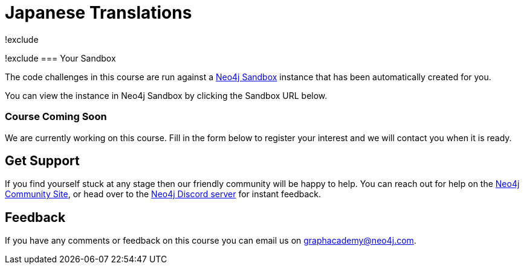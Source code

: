 = Japanese Translations
!exclude
:graphacademy: GraphAcademy
// Home
:home-title: Free, Self-Paced, Hands-on Online Training
:home-hero-title: Free, Self-Paced, Hands-on Online Training
:home-hero-byline: Learn how to build, optimize and launch your Neo4j project, all from the Neo4j experts.
:home-hero-overline: Learn with GraphAcademy
:home-hero-description: Learn how to build, optimize and launch your Neo4j project, all from the Neo4j experts.
// header.pug
:view-courses: View Courses
:my-account: My Account
:my-courses: My Courses
:mobile-navigation-button: Mobile Navigation Button
:update-profile: Update Profile
:update-profile-byline: Edit your personal information
:update-profile: Update Profile
:update-profile-byline: Edit your personal information
:my-achievements: My Achievements
:my-achievements-byline: Share your public profile
:sign-out: Sign Out
:sign-in: Sign In
:register: Register
// Course List
:filter-courses: Filter Courses
:all-courses: All Courses
// Course Card
:coming-soon: Coming Soon
:register-interest: Register Interest
:continue-course: Continue Course
:view-course: View Course
:view-certificate: View Certificate
:completed: Completed
:duration: Duration
:enroll-now: Enroll Now
// Course Overview
// - Sidebar
:course-overview: Course Overview
:remove-bookmark: Remove Bookmark
:add-bookmark: Bookmark Course
:completed-overline: Great Work
:completed-prefix: You have completed the
:completed-suffix:  course!
:your-progress: Your Progress
:continue-course: Continue Course
:interest-confirmation: Thank you for registering your interest. We will contact you when the course is available.
:coming-soon-title: Course Coming Soon
:coming-soon-text: We are currently working on this course.  Fill in the form below to register your interest and we will contact you when it is ready.
:sign-in-to-enroll: Sign in or Register to continue
:unenroll: Unenroll from course
:email-address: Email Address
:email-address-placeholder: Your email address
// - Learning Path
:learning-path: Learning Path
:prerequisite: Prerequisite
:this-course: This Course
:progress-to: Progress To
// - Main Overview & Tabs
:description: Course Description
:table-of-contents: Table of Contents
:support-and-feedback: Support and Feedback
:coming-soon-draft: We don't have any details about this course at the moment.  Please check back later or complete the Register Interest  form to be notified of any updates.
:coming-soon-unknown: We don't have any details about this course at the moment.  Please check back later
// Classroom
// - Complete bar
:course-complete: Course Completed!
:view-course-summary: View Course Summary
:back-to-overview: Back to Course Overview
:lesson-complete: Your work here is done!
:next-lesson: Next Lesson:
// - Support Pane
:toggle-feedback: Toggle Feedback
:toggle-support: Toggle Support
:support: Support
:community: Community
:community-description: If you find yourself stuck at any stage, you can reach out for help on the
:latest-posts: Latest Posts
:posted-on: Posted on
:posted-by: by
:join-community: Join the Community
:ask-a-question: Ask a Question
:join-chat: Join Live Chat
:chat-prefix: Discuss your issue
:chat-with: with
:chat-others: other users
:chat-suffix: on the Neo4j Discord Server
// - questions.ts
:advance-to: Advance To
:lesson-failed: It looks like you haven't passed the test, please check your answers and try again.
:lesson-failed-title: Oops!
:show-hint:  Show Hint
:check-hint-prefix: If you are stuck, try clicking the
:check-hint-suffix: button.
:show-solution: Show Solution
:lesson-passed: You have passed this lesson!
:error: Error!
:try-again: Try again...
:challenge-completed: Challenge Completed
// Course Summary
:next-steps: Next Steps
:next-steps-instruction-single: Once you have completed this course, we recommend you take the following course:
:next-steps-instruction-multiple: Once you have completed this course, we recommend you take the following courses:
// course/sandbox.pug
:username: Username
:password: Password
:usecase: Use Case:
:expires-on: Expires on
// feedback.pug
:feedback-title: Feedback
:feedback-thankyou: Thank you for your feedback!
:course-helpful: Was this course helpful?
:module-helpful: Was this module helpful?
:lesson-helpful: Was this lesson helpful?
:challenge-helpful: Was this challenge helpful?
:page-helpful: Was this page helpful?
:feedback-followup: We're sorry to hear that. How could we improve this page?
:missing-information: It has missing information
:hard-to-follow: It is hard to follow or confusing
:inaccurate: It is inaccurate, out of date, or doesn't work
:other: Something else
:more-information: Please provide more information
:feedback-positive: Yes
:feedback-negative: No
:feedback-submit: Submit
:feedback-skip: Skip
// pagination.pug
:previous: Previous
:next: Next
// toc.pug
:optional: (Optional)
:course-summary: Course Summary
:share-achievement: Share your achievement

[#sandbox-description]
!exclude
=== Your Sandbox

The code challenges in this course are run against a link:https://sandbox.neo4j.com/[Neo4j Sandbox^] instance that has been automatically created for you.

You can view the instance in Neo4j Sandbox by clicking the Sandbox URL below.

[#course-coming-soon,!exclude]
=== Course Coming Soon

We are currently working on this course. Fill in the form below to register your interest and we will contact you when it is ready.


[#overviewsupport]
== Get Support

If you find yourself stuck at any stage then our friendly community will be happy to help. You can reach out for help on the link:https://dev.neo4j.com/forum?ref=graphacademy[Neo4j Community Site^], or head over to the link:https://dev.neo4j.com/chat[Neo4j Discord server^] for instant feedback.

[#overviewfeedback]
== Feedback
If you have any comments or feedback on this course you can email us on mailto:graphacademy@neo4j.com[graphacademy@neo4j.com].
